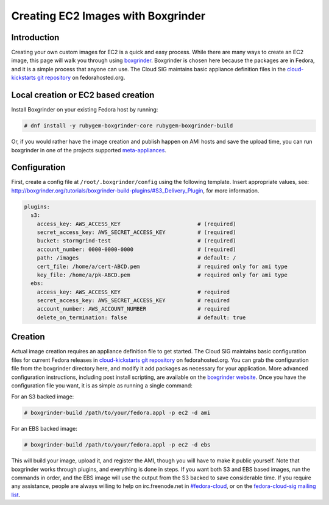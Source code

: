 Creating EC2 Images with Boxgrinder
===================================

Introduction
------------

Creating your own custom images for EC2 is a quick and easy process. While there are many ways to create an EC2 image, this page will walk you through using `boxgrinder <http://boxgrinder.org/>`_. Boxgrinder is chosen here because the packages are in Fedora, and it is a simple process that anyone can use. The Cloud SIG maintains basic appliance definition files in the `cloud-kickstarts git repository <http://git.fedorahosted.org/git/?p=cloud-kickstarts.git/>`_ on fedorahosted.org.

Local creation or EC2 based creation
------------------------------------

Install Boxgrinder on your existing Fedora host by running:

.. code-block:: bash

   # dnf install -y rubygem-boxgrinder-core rubygem-boxgrinder-build

Or, if you would rather have the image creation and publish happen on AMI hosts and save the upload time, you can run boxgrinder in one of the projects supported `meta-appliances <http://boxgrinder.org/download/boxgrinder-build-meta-appliance/>`_.

Configuration
-------------

First, create a config file at ``/root/.boxgrinder/config`` using the following template. Insert appropriate values, see: http://boxgrinder.org/tutorials/boxgrinder-build-plugins/#S3_Delivery_Plugin, for more information.

.. code-block:: none

   plugins:
     s3:
       access_key: AWS_ACCESS_KEY                        # (required)
       secret_access_key: AWS_SECRET_ACCESS_KEY          # (required)
       bucket: stormgrind-test                           # (required)
       account_number: 0000-0000-0000                    # (required)
       path: /images                                     # default: /
       cert_file: /home/a/cert-ABCD.pem                  # required only for ami type
       key_file: /home/a/pk-ABCD.pem                     # required only for ami type
     ebs:
       access_key: AWS_ACCESS_KEY                        # required
       secret_access_key: AWS_SECRET_ACCESS_KEY          # required
       account_number: AWS_ACCOUNT_NUMBER                # required
       delete_on_termination: false                      # default: true

Creation
--------

Actual image creation requires an appliance definition file to get started. The Cloud SIG maintains basic configuration files for current Fedora releases in `cloud-kickstarts git repository <http://git.fedorahosted.org/git/?p=cloud-kickstarts.git/>`_ on fedorahosted.org. You can grab the configuration file from the boxgrinder directory here, and modify it add packages as necessary for your application. More advanced configuration instructions, including post install scripting, are available on the `boxgrinder website <http://boxgrinder.org/tutorials/appliance-definition/>`_. Once you have the configuration file you want, it is as simple as running a single command:

For an S3 backed image:

.. code-block:: bash

   # boxgrinder-build /path/to/your/fedora.appl -p ec2 -d ami

For an EBS backed image:

.. code-block:: bash

   # boxgrinder-build /path/to/your/fedora.appl -p ec2 -d ebs


This will build your image, upload it, and register the AMI, though you will have to make it public yourself. Note that boxgrinder works through plugins, and everything is done in steps. If you want both S3 and EBS based images, run the commands in order, and the EBS image will use the output from the S3 backed to save considerable time. If you require any assistance, people are always willing to help on irc.freenode.net in `#fedora-cloud <irc://irc.freenode.net/fedora-cloud/>`_, or on the `fedora-cloud-sig mailing list <https://admin.fedoraproject.org/mailman/listinfo/cloud/>`_.
